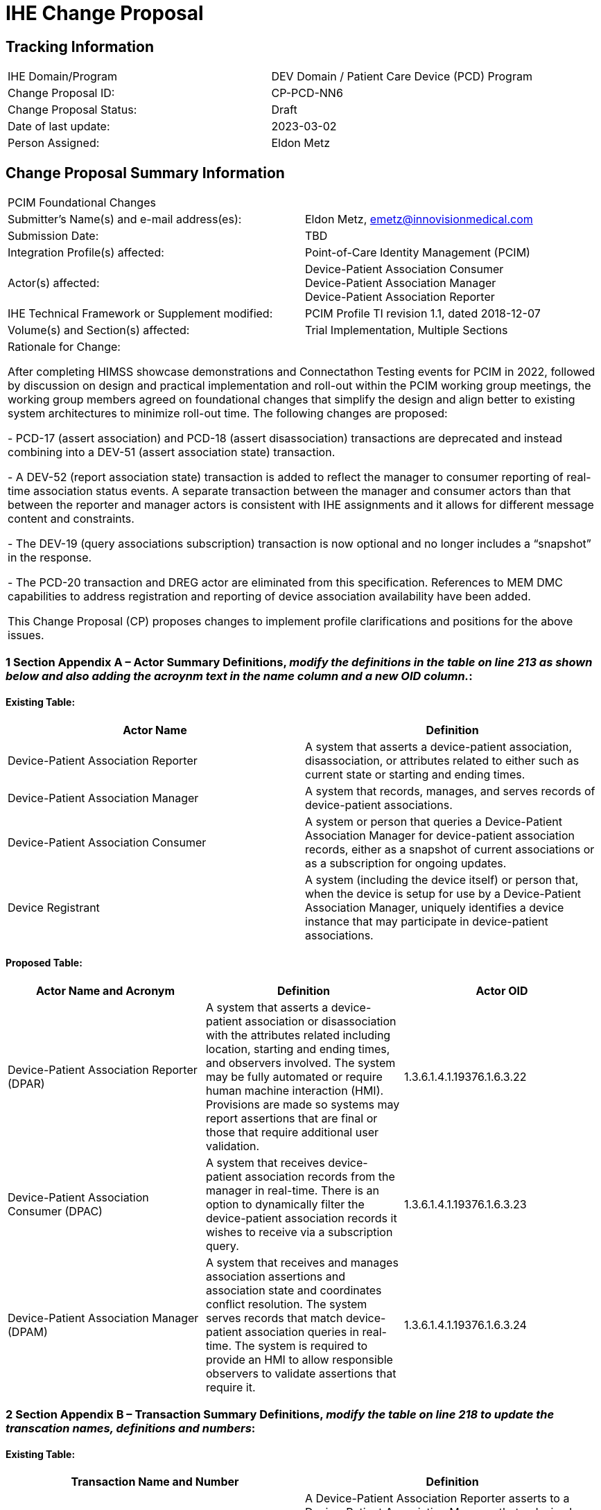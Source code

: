 [.text-center]
= IHE Change Proposal

[.text-center]
== Tracking Information
[cols="1,1"]
|===

|IHE Domain/Program
|DEV Domain / Patient Care Device (PCD) Program

|Change Proposal ID:
|CP-PCD-NN6

|Change Proposal Status:
|Draft

|Date of last update:
|2023-03-02

|Person Assigned:
|Eldon Metz

|===

[.text-center]
== Change Proposal Summary Information

[cols="1,1"]
|===

2+^|PCIM Foundational Changes

|Submitter’s Name(s) and e-mail address(es):
|Eldon Metz, emetz@innovisionmedical.com

|Submission Date:
|TBD

|Integration Profile(s) affected:
|Point-of-Care Identity Management (PCIM)

|Actor(s) affected:
|Device-Patient Association Consumer +
Device-Patient Association Manager +
Device-Patient Association Reporter

|IHE Technical Framework or Supplement modified:
|PCIM Profile TI revision 1.1, dated 2018-12-07

|Volume(s) and Section(s) affected:
|Trial Implementation, Multiple Sections

2+|Rationale for Change:

After completing HIMSS showcase demonstrations and Connectathon Testing events for PCIM in 2022, followed by  discussion on design and practical implementation and roll-out within the PCIM working group meetings, the working group members agreed on foundational changes that simplify the design and align better to existing system architectures to minimize roll-out time. The following changes are proposed:

- PCD-17 (assert association) and PCD-18 (assert disassociation) transactions are deprecated and instead combining into a DEV-51 (assert association state) transaction.

- A DEV-52 (report association state) transaction is added to reflect the manager to consumer reporting of real-time association status events. A separate transaction between the manager and consumer actors than that between the reporter and manager actors is consistent with IHE assignments and it allows for different message content and constraints.

- The DEV-19 (query associations subscription) transaction is now optional and no longer includes a “snapshot” in the response. 

-	The PCD-20 transaction and DREG actor are eliminated from this specification.  References to MEM DMC capabilities to address registration and reporting of device association availability have been added.

This Change Proposal (CP) proposes changes to implement profile clarifications and positions for the above issues.

|===

[.text-left]

=== *1 Section Appendix A – Actor Summary Definitions*, _modify the definitions in the table on line 213 as shown below and also adding the acroynm text in the name column and a new OID column._:


==== [underline]#Existing Table:#

[cols="1,1"]
|===
|Actor Name|Definition

|Device-Patient Association Reporter
|A system that asserts a device-patient association, disassociation, or attributes related to either such as current state or starting and ending times.

|Device-Patient Association Manager 
|A system that records, manages, and serves records of device-patient associations.

|Device-Patient Association Consumer
|A system or person that queries a Device-Patient Association Manager for device-patient association records, either as a snapshot of current associations or as a subscription for ongoing updates.

|Device Registrant
|A system (including the device itself) or person that, when the device is setup for use by a Device-Patient Association Manager, uniquely identifies a device instance that may participate in device-patient associations.

|===

==== [underline]#Proposed Table:#

[cols="1,1,1"]
|===
|Actor Name and Acronym|Definition|Actor OID

|Device-Patient Association Reporter (DPAR)
|A system that asserts a device-patient association or disassociation with the attributes related including location, starting and ending times, and observers involved. The system may be fully automated or require human machine interaction (HMI). Provisions are made so systems may report assertions that are final or those that require additional user validation.
|1.3.6.1.4.1.19376.1.6.3.22

|Device-Patient Association Consumer (DPAC)
|A system that receives device-patient association records from the manager in real-time. There is an option to dynamically filter the device-patient association records it wishes to receive via a subscription query.
|1.3.6.1.4.1.19376.1.6.3.23

|Device-Patient Association Manager (DPAM) 
|A system that receives and manages association assertions and association state and coordinates conflict resolution. The system serves records that match device-patient association queries in real-time. The system is required to provide an HMI to allow responsible observers to validate assertions that require it.
|1.3.6.1.4.1.19376.1.6.3.24

|===

=== *2 Section Appendix B – Transaction Summary Definitions*, _modify the table on line 218 to update the transcation names, definitions and numbers_:

[.text-left]
==== [underline]#Existing Table:#

[cols="1,1"]
|===
|Transaction Name and Number|Definition

|Assert Device-Patient Association
|A Device-Patient Association Reporter asserts to a Device-Patient Association Manager that a device has been associated with a patient, or updates data concerning a reported assertion.

|Assert Device-Patient Disassociation
|A Device-Patient Association Reporter asserts to a Device-Patient Association Manager that the association between a device and patient has been terminated.

|Query Device-Patient Associations
|A Device-Patient Association Consumer sends a query to a Device-Patient Association Manager concerning the devices associated with a patient or set of patients currently or at a stated past time. The Device-Patient Association Manager responds with the requested information.

|Register Device
|A Device Registrant sends, updates or deletes a record of identifying information on a device instance for storage and use by the Device-Patient Association Manager.

|===
[.text-left]
==== [underline]#Proposed Table:#

[cols="1,1,1"]
|===
|Transaction Name and Number|Definition|Transaction OID

|Query Associations 
(DEV-19)
|A Device-Patient Association Consumer sends an optional query to a Device-Patient Association Manager with filter criteria. The Device-Patient Association Manager  sets up a real-time subscription with the specified filter criteria applied. 
|1.3.6.1.4.1.19376.1.6.1.19.1

|Assert Association State
(DEV-51) 
|A Device-Patient Association Reporter asserts to a Device-Patient Association Manager that a device has been associated or disassociated with a patient and optional location. It may also report updated data for a previously reported assertion.
|1.3.6.1.4.1.19376.1.6.1.51.1 

|Report Association State
(DEV-52)  
|A Device-Patient Association Manager reports to a Device-Patient Association Consumer that a device has been associated or disassociated with a patient with optional location. It may also report an update for an existing association.
|1.3.6.1.4.1.19376.1.6.1.52.1

|===

=== *3	PCIM Actors, Transactions, and Content Modules*, _replace Figure 7.1-1 on page 13 with updated actor name, number and definitions_:

[.text-left]
==== [underline]#Existing Figure:#
image::original-actor-transaction-diagram.png[]

[.text-left]
==== [underline]#Proposed Figure:#
image::proposed-actor-transaction-diagram.png[]

=== *4 PCIM Actors, Transactions, and Content Modules*, _replace Table 7.1-1 PCIM Profile – Actors and Transactions on page 14 with updated actor names, transactions and optionality value_:

[big red yellow-background]*WIP*

[.text-left]
==== [underline]#Original Table:#

[cols="1,1,1,1,1"]
|===
|Actors|Transactions|Initiator or Responder|Optionality|Reference

|===
[.text-left]
==== [underline]#Proposed Table:#

[cols="1,1,1,1"]
|===
|Actors|Transactions|Initiator or Responder|Optionality|Reference


|===

[.text-left]
=== *5 Section 7.1.1.1 Device-Patient Association Reporter*, _change the paragraph on line 270_:

==== [underline]#Existing Text:#
The Device-Patient Association Reporter represents a system or person that is asserts that a given device is attached or removed from a specific patient. For each such event, the unique Patient ID, Device ID, and timestamp must be reported. 

==== [underline]#Proposed Text:#
The Device-Patient Association Reporter represents a system that asserts that a given device is associated or disassociated with a specific patient. For each such event, the unique Patient ID, Device ID, and timestamp of the beginning of association or end of association shall be reported. If a location is known, it should be included in the report. If the report is validated, the report observation shall be marked final, otherwise it shall be marked as requiring validation.

[.text-left]
=== *6 Section 7.1.1.2 Device-Patient Association Manager*, _change the paragraph on line 274_:

==== [underline]#Existing Text:#
The Device-Patient Association Manager represents a system that collects and persists information on what devices are currently or were connected to patients within a defined scope, such as a clinical unit, at a given time, and can communicate these associations as query responses, event notifications, or both. 
 

==== [underline]#Proposed Text:#
The Device-Patient Association Manager represents a system that collects and persists
information on devices currently associated with patients within a defined scope, such as a clinical unit and shall communicate validated associations as query responses, event notifications, or both if requested. The system is responsible for resolving conflicts and shall provide an HMI for validating association assertions that require validation and resolving conflicts. [big red yellow-background]*Add an out-of-scope statement that describes the possibility of an actor that provides retrospective capabilities and why that makes sense)*

[.text-left]
=== *7	Section 7.1.1.3 Device-Patient Association Consumer*, _change the paragraph on line 279_:

==== [underline]#Existing Text:#
The Device-Patient Association Consumer represents a system or person that is has a
requirement to receive information on what devices are or were connected to which patients. A common example is a critical care system that charts device observations for a patient. 
 
==== [underline]#Proposed Text:#
The Device-Patient Association Consumer represents a system that needs to receive information on what devices are associated with which patients. Common examples are a medical device or critical care system that charts device observations for a patient. The system may receive association updates in real-time, if desired. [big red yellow-background]*Do we need to add text to capture multiple devices attached to a patient through other devices, e.g. Physio Mon with a EtCO2, Ventilator connection*

[.text-left]
=== *8	Section 7.1.1.4 Device-Registrant*, _delete the paragraph on line 283_ or change to reference MEMDMC?:

==== [underline]#Existing Text:#
The Device Registrant represents a system or person that maintains the list of medical devices that can be connected to a patient. The list entry for each device typically includes the device type, location (may not apply if the device is mobile), and unique identity. 
 
==== [underline]#Proposed Text:#
[big red yellow-background]*The MEMDMC DMIR is an actor that enables automated contributions to the list of medical devices that can be associated with a patient. The list entry for each device typically includes the device type, location (may not apply if the device is mobile), model, manufacturer and unique identity.*

[.text-left]
=== *9	Section 7.1.1.4 Device-Registrant*, delete the two paragraphs starting at line 287 and tie them into an MEMDMC reference:

==== [underline]#Existing Text:#
Where this is a person, it is most likely hospital staff that is interacting directly with the Device- Patient Association Manager through its user interface. 
Where it is a system, it may be a comprehensive device inventory system, a “gateway” system, or even the device itself. 

 
==== [underline]#Proposed Text:#
[big red yellow-background]*The MEMDMC DMIR may automated device registration. The DMIR may be a “gateway” system or medical device itself.*

[.text-left]
=== *10	PCIM Actor Options*, change the first two paragraphs starting at line 293 to address the change in optionality and options:

==== [underline]#Existing Text:#
The Device-Patient Association Consumer has two options available for receiving data from the Device-Patient Association Manager. The first option is to query the Manager for a snapshot of current associations, either by sending a patient identifier and receiving back the associated device(s) or by sending a device identifier and receiving back the associated patient. The second option is to receive an unsolicited continuous stream of association and disassociation events from the Manager as they occur. The Device-Patient Association Manager should support sending data via both methods, and the Device-Patient Association Consumer may support one or both methods. 
Options that may be selected for each actor in this profile, if any, are listed in the Table 7.2-1. Dependencies between options, when applicable, are specified in notes. 
 
==== [underline]#Proposed Text:#
The Device-Patient Association Consumer may optionally query the Device-Patient Association Manager for configuration and filtering of patient association status in real-time. The query to the Manager results in an immediate delivery from the manager of the active associations based on the query filter criteria. The Consumer then receives an unsolicited continuous stream of association and disassociation events. The Device-Patient Association Manager may support the query option. 

Options that may be selected for each actor in this profile, if any, are listed in the Table 7.2-1. Dependencies between options, when applicable, are specified in notes. 

[.text-left]
=== *11	PCIM Actor and Options*, change the table near line 303:

[.text-left]
==== [underline]#Existing Table:#

[cols="1,1,1"]
|===
|Actor|Option Name|Reference

|Device-Patient Association Consumer 
|Snapshot Option
|7.2.1

|Device-Patient Association Consumer 
|Subscription Option
|7.2.2

|Device-Patient Association Manager 
|Snapshot Option
|7.2.1

|Device-Patient Association Manager 
|Subscription Option
|7.2.2

|Device-Patient Association Reporter 
|No options defined
|

|Device Registrant
|No options defined
|

|===
[.text-left]
==== [underline]#Proposed Table:#

[cols="1,1,1"]
|===
|Actor|Option Name|Reference

|Device-Patient Association Consumer 
|Query Option
|7.2.1

|Device-Patient Association Manager 
|Query Option
|7.2.1

|Device-Patient Association Reporter 
|No options defined
|7.2.1

|===

[.text-left]
=== *12	Snapshot Option*, move and alter text to address change in quey approach and option status in section 3.19, addressed later in this CP:

[.text-left]
=== *13	Subscription Option*, re-number to 7.2.1 and update to reflect query option changes:

==== [underline]#Existing Text:#
The snapshot option applies to query and response interactions between Device-Patient Association Consumer and Device-Patient Association Manager and specifies that the query response desired is a continuing subscription to changes in device-patient associations. 
A Device-Patient Association Consumer that supports this option shall formulate its request in the form described in Section 3.19. 

==== [underline]#Proposed Text:#
The query option applies to query and response interactions between Device-Patient Association Consumer and Device-Patient Association Manager and specifies that the query response desired is a filtered real-time delivery of changes in device-patient associations. 

A Device-Patient Association Consumer that supports this option shall formulate its request in the form described in Section 3.19. 



